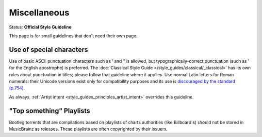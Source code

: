 .. MusicBrainz Documentation Project

.. https://musicbrainz.org/doc/Style/Miscellaneous

Miscellaneous
=============

Status: **Official Style Guideline**

This page is for small guidelines that don't need their own page.

Use of special characters
-------------------------

Use of basic ASCII punctuation characters such as ' and " is allowed, but typographically-correct punctuation (such as ’ for the English apostrophe) is preferred. The :doc:`Classical Style Guide </style_guides/classical/_classical>` has its own rules about punctuation in titles; please follow that guideline where it applies. Use normal Latin letters for Roman numerals: their Unicode versions exist only for compatibility purposes and its use is `discouraged by the standard (p.754) <http://www.unicode.org/versions/Unicode7.0.0/ch22.pdf>`_.

As always, :ref:`Artist intent <style_guides_principles_artist_intent>` overrides this guideline.


"Top something" Playlists
-------------------------

Bootleg torrents that are compilations based on playlists of charts authorities (like Billboard's) should not be stored in MusicBrainz as releases. These playlists are often copyrighted by their issuers.
